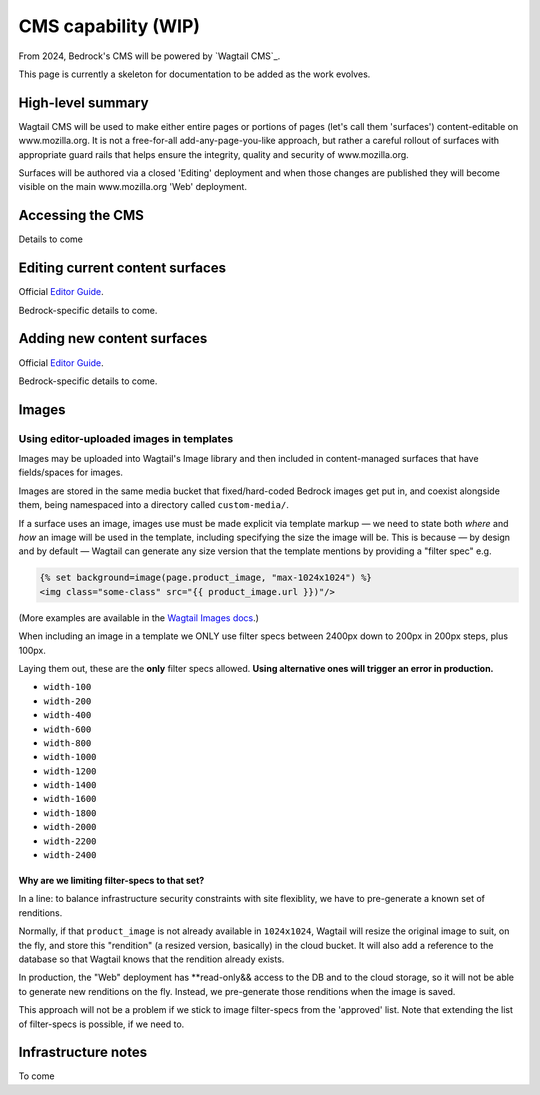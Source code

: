 .. This Source Code Form is subject to the terms of the Mozilla Public
.. License, v. 2.0. If a copy of the MPL was not distributed with this
.. file, You can obtain one at https://mozilla.org/MPL/2.0/.

.. _cms:

====================
CMS capability (WIP)
====================

From 2024, Bedrock's CMS will be powered by `Wagtail CMS`_.

This page is currently a skeleton for documentation to be added as the work evolves.

High-level summary
------------------

Wagtail CMS will be used to make either entire pages or portions of pages (let's
call them 'surfaces') content-editable on www.mozilla.org. It is not a free-for-all
add-any-page-you-like approach, but rather a careful rollout of surfaces with
appropriate guard rails that helps ensure the integrity, quality and security of
www.mozilla.org.

Surfaces will be authored via a closed 'Editing' deployment and when those changes
are published they will become visible on the main www.mozilla.org 'Web' deployment.

Accessing the CMS
-----------------

Details to come


Editing current content surfaces
--------------------------------

Official `Editor Guide`_.

Bedrock-specific details to come.



Adding new content surfaces
---------------------------

Official `Editor Guide`_.

Bedrock-specific details to come.


Images
------

Using editor-uploaded images in templates
=========================================

Images may be uploaded into Wagtail's Image library and then included in
content-managed surfaces that have fields/spaces for images.

Images are stored in the same media bucket that fixed/hard-coded Bedrock
images get put in, and coexist alongside them, being namespaced into a
directory called ``custom-media/``.

If a surface uses an image, images use must be made explicit via template markup
— we need to state both *where* and *how* an image will be used in the template,
including specifying the size the image will be. This is because — by design
and by default — Wagtail can generate any size version that the template
mentions by providing a "filter spec" e.g.

.. code-block:: jinja

    {% set background=image(page.product_image, "max-1024x1024") %}
    <img class="some-class" src="{{ product_image.url }})"/>

(More examples are available in the `Wagtail Images docs`_.)

When including an image in a template we ONLY use filter specs between
2400px down to 200px in 200px steps, plus 100px.

Laying them out, these are
the **only** filter specs allowed. **Using alternative ones will trigger an error in production.**

* ``width-100``
* ``width-200``
* ``width-400``
* ``width-600``
* ``width-800``
* ``width-1000``
* ``width-1200``
* ``width-1400``
* ``width-1600``
* ``width-1800``
* ``width-2000``
* ``width-2200``
* ``width-2400``

Why are we limiting filter-specs to that set?
~~~~~~~~~~~~~~~~~~~~~~~~~~~~~~~~~~~~~~~~~~~~~

In a line: to balance infrastructure security constraints with site flexiblity,
we have to pre-generate a known set of renditions.

Normally, if that ``product_image`` is not already available in ``1024x1024``,
Wagtail will resize the original image to suit, on the fly, and store this
"rendition" (a resized version, basically) in the cloud bucket. It will also add
a reference to the database so that Wagtail knows that the rendition already exists.

In production, the "Web" deployment has **read-only&& access to the DB and
to the cloud storage, so it will not be able to generate new renditions on the fly.
Instead, we pre-generate those renditions when the image is saved.

This approach will not be a problem if we stick to image filter-specs from the
'approved' list. Note that extending the list of filter-specs is possible, if
we need to.

Infrastructure notes
--------------------

To come

.. _wagtail: https://wagtail.org/
.. _Editor Guide: https://guide.wagtail.org/en-latest/
.. _Wagtail Images docs: https://docs.wagtail.org/en/stable/topics/images.html
